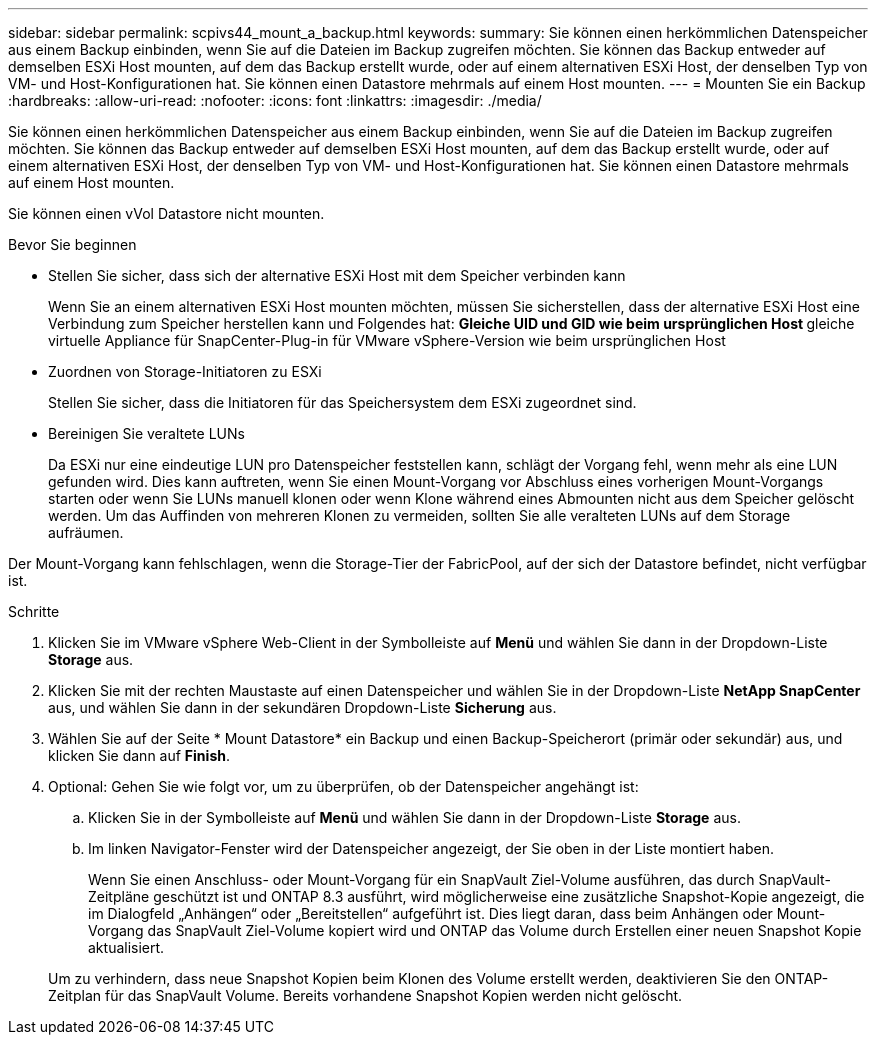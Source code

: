 ---
sidebar: sidebar 
permalink: scpivs44_mount_a_backup.html 
keywords:  
summary: Sie können einen herkömmlichen Datenspeicher aus einem Backup einbinden, wenn Sie auf die Dateien im Backup zugreifen möchten. Sie können das Backup entweder auf demselben ESXi Host mounten, auf dem das Backup erstellt wurde, oder auf einem alternativen ESXi Host, der denselben Typ von VM- und Host-Konfigurationen hat. Sie können einen Datastore mehrmals auf einem Host mounten. 
---
= Mounten Sie ein Backup
:hardbreaks:
:allow-uri-read: 
:nofooter: 
:icons: font
:linkattrs: 
:imagesdir: ./media/


[role="lead"]
Sie können einen herkömmlichen Datenspeicher aus einem Backup einbinden, wenn Sie auf die Dateien im Backup zugreifen möchten. Sie können das Backup entweder auf demselben ESXi Host mounten, auf dem das Backup erstellt wurde, oder auf einem alternativen ESXi Host, der denselben Typ von VM- und Host-Konfigurationen hat. Sie können einen Datastore mehrmals auf einem Host mounten.

Sie können einen vVol Datastore nicht mounten.

.Bevor Sie beginnen
* Stellen Sie sicher, dass sich der alternative ESXi Host mit dem Speicher verbinden kann
+
Wenn Sie an einem alternativen ESXi Host mounten möchten, müssen Sie sicherstellen, dass der alternative ESXi Host eine Verbindung zum Speicher herstellen kann und Folgendes hat: ** Gleiche UID und GID wie beim ursprünglichen Host ** gleiche virtuelle Appliance für SnapCenter-Plug-in für VMware vSphere-Version wie beim ursprünglichen Host

* Zuordnen von Storage-Initiatoren zu ESXi
+
Stellen Sie sicher, dass die Initiatoren für das Speichersystem dem ESXi zugeordnet sind.

* Bereinigen Sie veraltete LUNs
+
Da ESXi nur eine eindeutige LUN pro Datenspeicher feststellen kann, schlägt der Vorgang fehl, wenn mehr als eine LUN gefunden wird. Dies kann auftreten, wenn Sie einen Mount-Vorgang vor Abschluss eines vorherigen Mount-Vorgangs starten oder wenn Sie LUNs manuell klonen oder wenn Klone während eines Abmounten nicht aus dem Speicher gelöscht werden. Um das Auffinden von mehreren Klonen zu vermeiden, sollten Sie alle veralteten LUNs auf dem Storage aufräumen.



Der Mount-Vorgang kann fehlschlagen, wenn die Storage-Tier der FabricPool, auf der sich der Datastore befindet, nicht verfügbar ist.

.Schritte
. Klicken Sie im VMware vSphere Web-Client in der Symbolleiste auf *Menü* und wählen Sie dann in der Dropdown-Liste *Storage* aus.
. Klicken Sie mit der rechten Maustaste auf einen Datenspeicher und wählen Sie in der Dropdown-Liste *NetApp SnapCenter* aus, und wählen Sie dann in der sekundären Dropdown-Liste *Sicherung* aus.
. Wählen Sie auf der Seite * Mount Datastore* ein Backup und einen Backup-Speicherort (primär oder sekundär) aus, und klicken Sie dann auf *Finish*.
. Optional: Gehen Sie wie folgt vor, um zu überprüfen, ob der Datenspeicher angehängt ist:
+
.. Klicken Sie in der Symbolleiste auf *Menü* und wählen Sie dann in der Dropdown-Liste *Storage* aus.
.. Im linken Navigator-Fenster wird der Datenspeicher angezeigt, der Sie oben in der Liste montiert haben.
+
Wenn Sie einen Anschluss- oder Mount-Vorgang für ein SnapVault Ziel-Volume ausführen, das durch SnapVault-Zeitpläne geschützt ist und ONTAP 8.3 ausführt, wird möglicherweise eine zusätzliche Snapshot-Kopie angezeigt, die im Dialogfeld „Anhängen“ oder „Bereitstellen“ aufgeführt ist. Dies liegt daran, dass beim Anhängen oder Mount-Vorgang das SnapVault Ziel-Volume kopiert wird und ONTAP das Volume durch Erstellen einer neuen Snapshot Kopie aktualisiert.

+
Um zu verhindern, dass neue Snapshot Kopien beim Klonen des Volume erstellt werden, deaktivieren Sie den ONTAP-Zeitplan für das SnapVault Volume. Bereits vorhandene Snapshot Kopien werden nicht gelöscht.




